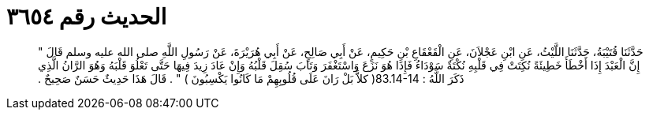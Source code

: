 
= الحديث رقم ٣٦٥٤

[quote.hadith]
حَدَّثَنَا قُتَيْبَةُ، حَدَّثَنَا اللَّيْثُ، عَنِ ابْنِ عَجْلاَنَ، عَنِ الْقَعْقَاعِ بْنِ حَكِيمٍ، عَنْ أَبِي صَالِحٍ، عَنْ أَبِي هُرَيْرَةَ، عَنْ رَسُولِ اللَّهِ صلى الله عليه وسلم قَالَ ‏"‏ إِنَّ الْعَبْدَ إِذَا أَخْطَأَ خَطِيئَةً نُكِتَتْ فِي قَلْبِهِ نُكْتَةٌ سَوْدَاءُ فَإِذَا هُوَ نَزَعَ وَاسْتَغْفَرَ وَتَابَ سُقِلَ قَلْبُهُ وَإِنْ عَادَ زِيدَ فِيهَا حَتَّى تَعْلُوَ قَلْبَهُ وَهُوَ الرَّانُ الَّذِي ذَكَرَ اللَّهُ ‏:‏ ‏83.14-14(‏ كلاَّ بَلْ رَانَ عَلَى قُلُوبِهِمْ مَا كَانُوا يَكْسِبُونَ ‏)‏ ‏"‏ ‏.‏ قَالَ هَذَا حَدِيثٌ حَسَنٌ صَحِيحٌ ‏.‏